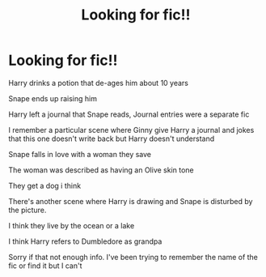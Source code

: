 #+TITLE: Looking for fic!!

* Looking for fic!!
:PROPERTIES:
:Author: ExcitingSummer
:Score: 1
:DateUnix: 1584080602.0
:DateShort: 2020-Mar-13
:FlairText: What's That Fic?
:END:
Harry drinks a potion that de-ages him about 10 years

Snape ends up raising him

Harry left a journal that Snape reads, Journal entries were a separate fic

I remember a particular scene where Ginny give Harry a journal and jokes that this one doesn't write back but Harry doesn't understand

Snape falls in love with a woman they save

The woman was described as having an Olive skin tone

They get a dog i think

There's another scene where Harry is drawing and Snape is disturbed by the picture.

I think they live by the ocean or a lake

I think Harry refers to Dumbledore as grandpa

Sorry if that not enough info. I've been trying to remember the name of the fic or find it but I can't

